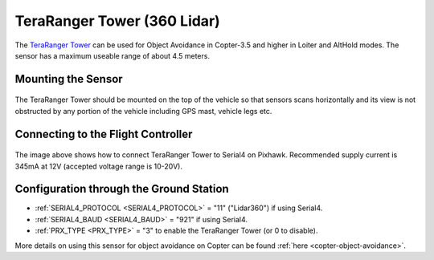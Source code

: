 .. _common-teraranger-tower-objectavoidance:

============================
TeraRanger Tower (360 Lidar)
============================

The `TeraRanger Tower <https://www.terabee.com/portfolio-item/teraranger-tower-scanner-for-slam-and-collision-avoidance/>`__ can be used for Object Avoidance in Copter-3.5 and higher in Loiter and AltHold modes.  The sensor has a maximum useable range of about 4.5 meters.

..  youtube:: dOaO1mff9QM
    :width: 100%

Mounting the Sensor
-------------------

   .. image:: ../../../images/teraranger-tower.png
       :target: ../_images/teraranger-tower.png
       :width: 300px

The TeraRanger Tower should be mounted on the top of the vehicle so that sensors scans horizontally and its view is not obstructed by any portion of the vehicle including GPS mast, vehicle legs etc.

Connecting to the Flight Controller
-----------------------------------

  .. image:: ../../../images/teraranger-tower-serial.png
      :target: ../_images/teraranger-tower-serial.png
      :width: 300px

The image above shows how to connect TeraRanger Tower to Serial4 on Pixhawk.
Recommended supply current is 345mA at 12V (accepted voltage range is 10-20V).

Configuration through the Ground Station
----------------------------------------

- :ref:`SERIAL4_PROTOCOL <SERIAL4_PROTOCOL>` = "11" ("Lidar360") if using Serial4.
- :ref:`SERIAL4_BAUD <SERIAL4_BAUD>` =  "921" if using Serial4.
- :ref:`PRX_TYPE <PRX_TYPE>` = "3" to enable the TeraRanger Tower (or 0 to disable).

More details on using this sensor for object avoidance on Copter can be found :ref:`here <copter-object-avoidance>`.
